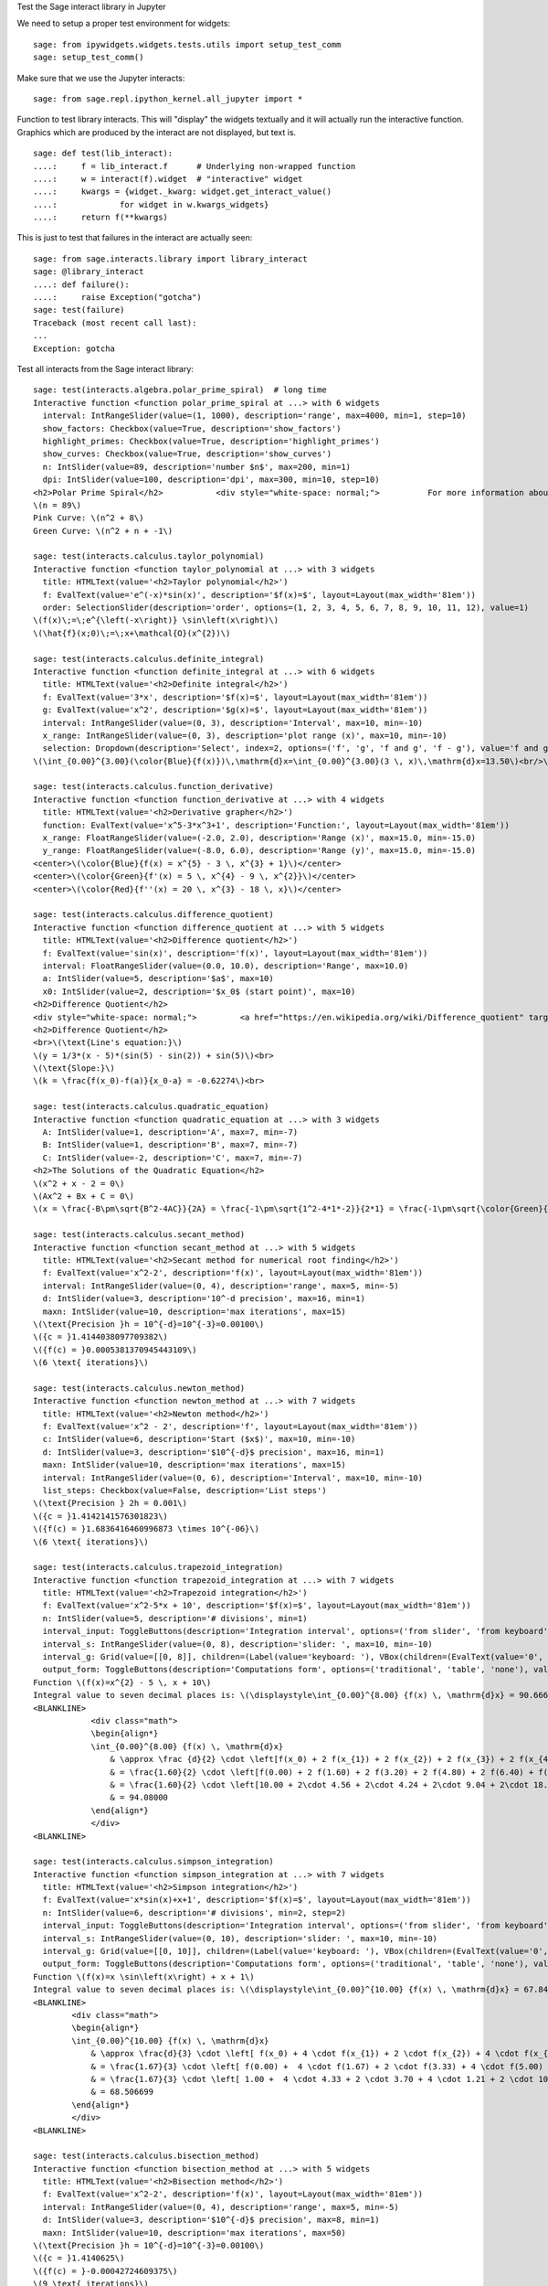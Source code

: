 .. -*- coding: utf-8 -*-

.. linkall

Test the Sage interact library in Jupyter

We need to setup a proper test environment for widgets::

    sage: from ipywidgets.widgets.tests.utils import setup_test_comm
    sage: setup_test_comm()

Make sure that we use the Jupyter interacts::

    sage: from sage.repl.ipython_kernel.all_jupyter import *

Function to test library interacts. This will "display" the widgets
textually and it will actually run the interactive function. Graphics
which are produced by the interact are not displayed, but text is. ::

    sage: def test(lib_interact):
    ....:     f = lib_interact.f      # Underlying non-wrapped function
    ....:     w = interact(f).widget  # "interactive" widget
    ....:     kwargs = {widget._kwarg: widget.get_interact_value()
    ....:             for widget in w.kwargs_widgets}
    ....:     return f(**kwargs)

This is just to test that failures in the interact are actually seen::

    sage: from sage.interacts.library import library_interact
    sage: @library_interact
    ....: def failure():
    ....:     raise Exception("gotcha")
    sage: test(failure)
    Traceback (most recent call last):
    ...
    Exception: gotcha

Test all interacts from the Sage interact library::

    sage: test(interacts.algebra.polar_prime_spiral)  # long time
    Interactive function <function polar_prime_spiral at ...> with 6 widgets
      interval: IntRangeSlider(value=(1, 1000), description='range', max=4000, min=1, step=10)
      show_factors: Checkbox(value=True, description='show_factors')
      highlight_primes: Checkbox(value=True, description='highlight_primes')
      show_curves: Checkbox(value=True, description='show_curves')
      n: IntSlider(value=89, description='number $n$', max=200, min=1)
      dpi: IntSlider(value=100, description='dpi', max=300, min=10, step=10)
    <h2>Polar Prime Spiral</h2>           <div style="white-space: normal;">          For more information about the factors in the spiral, visit           <a href="http://www.dcs.gla.ac.uk/~jhw/spirals/index.html" target="_blank">          Number Spirals by John Williamson</a>.</div>
    \(n = 89\)
    Pink Curve: \(n^2 + 8\)
    Green Curve: \(n^2 + n + -1\)

    sage: test(interacts.calculus.taylor_polynomial)
    Interactive function <function taylor_polynomial at ...> with 3 widgets
      title: HTMLText(value='<h2>Taylor polynomial</h2>')
      f: EvalText(value='e^(-x)*sin(x)', description='$f(x)=$', layout=Layout(max_width='81em'))
      order: SelectionSlider(description='order', options=(1, 2, 3, 4, 5, 6, 7, 8, 9, 10, 11, 12), value=1)
    \(f(x)\;=\;e^{\left(-x\right)} \sin\left(x\right)\)
    \(\hat{f}(x;0)\;=\;x+\mathcal{O}(x^{2})\)

    sage: test(interacts.calculus.definite_integral)
    Interactive function <function definite_integral at ...> with 6 widgets
      title: HTMLText(value='<h2>Definite integral</h2>')
      f: EvalText(value='3*x', description='$f(x)=$', layout=Layout(max_width='81em'))
      g: EvalText(value='x^2', description='$g(x)=$', layout=Layout(max_width='81em'))
      interval: IntRangeSlider(value=(0, 3), description='Interval', max=10, min=-10)
      x_range: IntRangeSlider(value=(0, 3), description='plot range (x)', max=10, min=-10)
      selection: Dropdown(description='Select', index=2, options=('f', 'g', 'f and g', 'f - g'), value='f and g')
    \(\int_{0.00}^{3.00}(\color{Blue}{f(x)})\,\mathrm{d}x=\int_{0.00}^{3.00}(3 \, x)\,\mathrm{d}x=13.50\)<br/>\(\int_{0.00}^{3.00}(\color{Green}{g(x)})\,\mathrm{d}x=\int_{0.00}^{3.00}(x^{2})\,\mathrm{d}x=9.00\)

    sage: test(interacts.calculus.function_derivative)
    Interactive function <function function_derivative at ...> with 4 widgets
      title: HTMLText(value='<h2>Derivative grapher</h2>')
      function: EvalText(value='x^5-3*x^3+1', description='Function:', layout=Layout(max_width='81em'))
      x_range: FloatRangeSlider(value=(-2.0, 2.0), description='Range (x)', max=15.0, min=-15.0)
      y_range: FloatRangeSlider(value=(-8.0, 6.0), description='Range (y)', max=15.0, min=-15.0)
    <center>\(\color{Blue}{f(x) = x^{5} - 3 \, x^{3} + 1}\)</center>
    <center>\(\color{Green}{f'(x) = 5 \, x^{4} - 9 \, x^{2}}\)</center>
    <center>\(\color{Red}{f''(x) = 20 \, x^{3} - 18 \, x}\)</center>

    sage: test(interacts.calculus.difference_quotient)
    Interactive function <function difference_quotient at ...> with 5 widgets
      title: HTMLText(value='<h2>Difference quotient</h2>')
      f: EvalText(value='sin(x)', description='f(x)', layout=Layout(max_width='81em'))
      interval: FloatRangeSlider(value=(0.0, 10.0), description='Range', max=10.0)
      a: IntSlider(value=5, description='$a$', max=10)
      x0: IntSlider(value=2, description='$x_0$ (start point)', max=10)
    <h2>Difference Quotient</h2>
    <div style="white-space: normal;">         <a href="https://en.wikipedia.org/wiki/Difference_quotient" target="_blank">         Wikipedia article about difference quotient</a></div>
    <h2>Difference Quotient</h2>
    <br>\(\text{Line's equation:}\)
    \(y = 1/3*(x - 5)*(sin(5) - sin(2)) + sin(5)\)<br>
    \(\text{Slope:}\)
    \(k = \frac{f(x_0)-f(a)}{x_0-a} = -0.62274\)<br>

    sage: test(interacts.calculus.quadratic_equation)
    Interactive function <function quadratic_equation at ...> with 3 widgets
      A: IntSlider(value=1, description='A', max=7, min=-7)
      B: IntSlider(value=1, description='B', max=7, min=-7)
      C: IntSlider(value=-2, description='C', max=7, min=-7)
    <h2>The Solutions of the Quadratic Equation</h2>
    \(x^2 + x - 2 = 0\)
    \(Ax^2 + Bx + C = 0\)
    \(x = \frac{-B\pm\sqrt{B^2-4AC}}{2A} = \frac{-1\pm\sqrt{1^2-4*1*-2}}{2*1} = \frac{-1\pm\sqrt{\color{Green}{9}}}{2} = \begin{cases}1\\-2\end{cases}\)

    sage: test(interacts.calculus.secant_method)
    Interactive function <function secant_method at ...> with 5 widgets
      title: HTMLText(value='<h2>Secant method for numerical root finding</h2>')
      f: EvalText(value='x^2-2', description='f(x)', layout=Layout(max_width='81em'))
      interval: IntRangeSlider(value=(0, 4), description='range', max=5, min=-5)
      d: IntSlider(value=3, description='10^-d precision', max=16, min=1)
      maxn: IntSlider(value=10, description='max iterations', max=15)
    \(\text{Precision }h = 10^{-d}=10^{-3}=0.00100\)
    \({c = }1.4144038097709382\)
    \({f(c) = }0.0005381370945443109\)
    \(6 \text{ iterations}\)

    sage: test(interacts.calculus.newton_method)
    Interactive function <function newton_method at ...> with 7 widgets
      title: HTMLText(value='<h2>Newton method</h2>')
      f: EvalText(value='x^2 - 2', description='f', layout=Layout(max_width='81em'))
      c: IntSlider(value=6, description='Start ($x$)', max=10, min=-10)
      d: IntSlider(value=3, description='$10^{-d}$ precision', max=16, min=1)
      maxn: IntSlider(value=10, description='max iterations', max=15)
      interval: IntRangeSlider(value=(0, 6), description='Interval', max=10, min=-10)
      list_steps: Checkbox(value=False, description='List steps')
    \(\text{Precision } 2h = 0.001\)
    \({c = }1.4142141576301823\)
    \({f(c) = }1.6836416460996873 \times 10^{-06}\)
    \(6 \text{ iterations}\)

    sage: test(interacts.calculus.trapezoid_integration)
    Interactive function <function trapezoid_integration at ...> with 7 widgets
      title: HTMLText(value='<h2>Trapezoid integration</h2>')
      f: EvalText(value='x^2-5*x + 10', description='$f(x)=$', layout=Layout(max_width='81em'))
      n: IntSlider(value=5, description='# divisions', min=1)
      interval_input: ToggleButtons(description='Integration interval', options=('from slider', 'from keyboard'), value='from slider')
      interval_s: IntRangeSlider(value=(0, 8), description='slider: ', max=10, min=-10)
      interval_g: Grid(value=[[0, 8]], children=(Label(value='keyboard: '), VBox(children=(EvalText(value='0', layout=Layout(max_width='5em')),)), VBox(children=(EvalText(value='8', layout=Layout(max_width='5em')),))))
      output_form: ToggleButtons(description='Computations form', options=('traditional', 'table', 'none'), value='traditional')
    Function \(f(x)=x^{2} - 5 \, x + 10\)
    Integral value to seven decimal places is: \(\displaystyle\int_{0.00}^{8.00} {f(x) \, \mathrm{d}x} = 90.666667\)
    <BLANKLINE>
                <div class="math">
                \begin{align*}
                \int_{0.00}^{8.00} {f(x) \, \mathrm{d}x}
                    & \approx \frac {d}{2} \cdot \left[f(x_0) + 2 f(x_{1}) + 2 f(x_{2}) + 2 f(x_{3}) + 2 f(x_{4}) + f(x_{5})\right] \\
                    & = \frac{1.60}{2} \cdot \left[f(0.00) + 2 f(1.60) + 2 f(3.20) + 2 f(4.80) + 2 f(6.40) + f(8.00)\right] \\
                    & = \frac{1.60}{2} \cdot \left[10.00 + 2\cdot 4.56 + 2\cdot 4.24 + 2\cdot 9.04 + 2\cdot 18.96 + 34.00\right] \\
                    & = 94.08000
                \end{align*}
                </div>
    <BLANKLINE>

    sage: test(interacts.calculus.simpson_integration)
    Interactive function <function simpson_integration at ...> with 7 widgets
      title: HTMLText(value='<h2>Simpson integration</h2>')
      f: EvalText(value='x*sin(x)+x+1', description='$f(x)=$', layout=Layout(max_width='81em'))
      n: IntSlider(value=6, description='# divisions', min=2, step=2)
      interval_input: ToggleButtons(description='Integration interval', options=('from slider', 'from keyboard'), value='from slider')
      interval_s: IntRangeSlider(value=(0, 10), description='slider: ', max=10, min=-10)
      interval_g: Grid(value=[[0, 10]], children=(Label(value='keyboard: '), VBox(children=(EvalText(value='0', layout=Layout(max_width='5em')),)), VBox(children=(EvalText(value='10', layout=Layout(max_width='5em')),))))
      output_form: ToggleButtons(description='Computations form', options=('traditional', 'table', 'none'), value='traditional')
    Function \(f(x)=x \sin\left(x\right) + x + 1\)
    Integral value to seven decimal places is: \(\displaystyle\int_{0.00}^{10.00} {f(x) \, \mathrm{d}x} = 67.846694\)
    <BLANKLINE>
            <div class="math">
            \begin{align*}
            \int_{0.00}^{10.00} {f(x) \, \mathrm{d}x}
                & \approx \frac{d}{3} \cdot \left[ f(x_0) + 4 \cdot f(x_{1}) + 2 \cdot f(x_{2}) + 4 \cdot f(x_{3}) + 2 \cdot f(x_{4}) + 4 \cdot f(x_{5}) + f(x_{6})\right] \\
                & = \frac{1.67}{3} \cdot \left[ f(0.00) +  4 \cdot f(1.67) + 2 \cdot f(3.33) + 4 \cdot f(5.00) + 2 \cdot f(6.67) + 4 \cdot f(8.33) + f(10.00)\right] \\
                & = \frac{1.67}{3} \cdot \left[ 1.00 +  4 \cdot 4.33 + 2 \cdot 3.70 + 4 \cdot 1.21 + 2 \cdot 10.16 + 4 \cdot 16.73  + 5.56\right] \\
                & = 68.506699
            \end{align*}
            </div>
    <BLANKLINE>

    sage: test(interacts.calculus.bisection_method)
    Interactive function <function bisection_method at ...> with 5 widgets
      title: HTMLText(value='<h2>Bisection method</h2>')
      f: EvalText(value='x^2-2', description='f(x)', layout=Layout(max_width='81em'))
      interval: IntRangeSlider(value=(0, 4), description='range', max=5, min=-5)
      d: IntSlider(value=3, description='$10^{-d}$ precision', max=8, min=1)
      maxn: IntSlider(value=10, description='max iterations', max=50)
    \(\text{Precision }h = 10^{-d}=10^{-3}=0.00100\)
    \({c = }1.4140625\)
    \({f(c) = }-0.00042724609375\)
    \(9 \text{ iterations}\)

    sage: test(interacts.calculus.riemann_sum)
    Manual interactive function <function riemann_sum at ...> with 9 widgets
      title: HTMLText(value='<h2>Riemann integral with random sampling</h2>')
      f: EvalText(value='x^2+1', description='$f(x)=$', layout=Layout(max_width='41em'))
      n: IntSlider(value=5, description='# divisions', max=30, min=1)
      hr1: HTMLText(value='<hr>')
      interval_input: ToggleButtons(description='Integration interval', options=('from slider', 'from keyboard'), value='from slider')
      interval_s: IntRangeSlider(value=(0, 2), description='slider: ', max=10, min=-5)
      interval_g: Grid(value=[[0, 2]], children=(Label(value='keyboard: '), VBox(children=(EvalText(value='0', layout=Layout(max_width='5em')),)), VBox(children=(EvalText(value='2', layout=Layout(max_width='5em')),))))
      hr2: HTMLText(value='<hr>')
      list_table: Checkbox(value=False, description='List table')
    <small>Adjust your data and click Update button. Click repeatedly for another random values.</small>
    Riemann sum: \(\displaystyle\sum_{i=1}^{5} f(\eta_i)(x_i-x_{i-1})=...\)
    Exact value of the integral \(\displaystyle\int_{0}^{2}x^{2} +
    1\,\mathrm{d}x=4.666666666666668\)

    sage: test(interacts.calculus.function_tool)
    Interactive function <function function_tool at ...> with 7 widgets
      f: EvalText(value='sin(x)', description='f')
      g: EvalText(value='cos(x)', description='g')
      xrange: IntRangeSlider(value=(0, 1), description='x-range', max=3, min=-3)
      yrange: Text(value='auto', description='yrange')
      a: IntSlider(value=1, description='a', max=3, min=-1)
      action: ToggleButtons(description='h = ', options=('f', 'df/dx', 'int f', 'num f', 'den f', '1/f', 'finv', 'f+a', 'f-a', 'f*a', 'f/a', 'f^a', 'f(x+a)', 'f(x*a)', 'f+g', 'f-g', 'f*g', 'f/g', 'f(g)'), value='f')
      do_plot: Checkbox(value=True, description='Draw Plots')
    <center><font color="red">\(f = \sin\left(x\right)\)</font></center>
    <center><font color="green">\(g = \cos\left(x\right)\)</font></center>
    <center><font color="blue"><b>\(h = f = \sin\left(x\right)\)</b></font></center>

    sage: test(interacts.fractals.mandelbrot)
    Interactive function <function mandelbrot at ...> with 6 widgets
      expo: FloatSlider(value=2.0, description='expo', max=10.0, min=-10.0)
      iterations: IntSlider(value=20, description='# iterations', min=1)
      zoom_x: FloatRangeSlider(value=(-2.0, 1.0), description='Zoom X', max=2.0, min=-2.0, step=0.01)
      zoom_y: FloatRangeSlider(value=(-1.5, 1.5), description='Zoom Y', max=2.0, min=-2.0, step=0.01)
      plot_points: IntSlider(value=150, description='plot points', max=400, min=20, step=20)
      dpi: IntSlider(value=80, description='dpi', max=200, min=20, step=10)
    <h2>Mandelbrot Fractal</h2>
    Recursive Formula: \(z \leftarrow z^{2.00} + c\) for \(c \in \mathbb{C}\)

    sage: test(interacts.fractals.julia)
    Interactive function <function julia at ...> with 8 widgets
      expo: FloatSlider(value=2.0, description='expo', max=10.0, min=-10.0)
      c_real: FloatSlider(value=0.5, description='real part const.', max=2.0, min=-2.0, step=0.01)
      c_imag: FloatSlider(value=0.5, description='imag part const.', max=2.0, min=-2.0, step=0.01)
      iterations: IntSlider(value=20, description='# iterations', min=1)
      zoom_x: FloatRangeSlider(value=(-1.5, 1.5), description='Zoom X', max=2.0, min=-2.0, step=0.01)
      zoom_y: FloatRangeSlider(value=(-1.5, 1.5), description='Zoom Y', max=2.0, min=-2.0, step=0.01)
      plot_points: IntSlider(value=150, description='plot points', max=400, min=20, step=20)
      dpi: IntSlider(value=80, description='dpi', max=200, min=20, step=10)
    <h2>Julia Fractal</h2>
    Recursive Formula: \(z \leftarrow z^{2.00} + (0.50+0.50*\mathbb{I})\)

    sage: test(interacts.fractals.cellular_automaton)
    Interactive function <function cellular_automaton at ...> with 3 widgets
      N: IntSlider(value=100, description='Number of iterations', max=500, min=1)
      rule_number: IntSlider(value=110, description='Rule number', max=255)
      size: IntSlider(value=6, description='size of graphic', max=11, min=1)
    <h2>Cellular Automaton</h2><div style="white-space: normal;">"A cellular automaton is a collection of "colored" cells          on a grid of specified shape that evolves through a number of          discrete time steps according to a set of rules based on the          states of neighboring cells." &mdash;          <a target="_blank" href="http://mathworld.wolfram.com/CellularAutomaton.html">Mathworld,         Cellular Automaton</a></div>         <div>Rule 110 expands to 01110110</div>

    sage: test(interacts.geometry.unit_circle)
    Interactive function <function unit_circle at ...> with 2 widgets
      function: Dropdown(description='function', options=(('sin(x)', 0), ('cos(x)', 1), ('tan(x)', 2)), value=0)
      x: TransformFloatSlider(value=0.0, description='x', max=6.283185307179586, step=0.015707963267948967)
    <div style="white-space: normal;">Lines of the same color have         the same length</div>

    sage: test(interacts.geometry.trigonometric_properties_triangle)
    Interactive function <function trigonometric_properties_triangle at ...> with 3 widgets
      a0: IntSlider(value=30, description='A', max=360)
      a1: IntSlider(value=180, description='B', max=360)
      a2: IntSlider(value=300, description='C', max=360)
    <h2>Trigonometric Properties of a Triangle</h2>
    \(\angle A = {60.000}^{\circ},\) \(\angle B = {45.000}^{\circ},\) \(\angle C = {75.000}^{\circ}\)
    \(AB = 1.931852\), \(BC = 1.732051\), \(CA = 1.414214\)
    Area of triangle \(ABC = 1.183013\)

    sage: test(interacts.geometry.special_points)
    Interactive function <function special_points at ...> with 10 widgets
      title: HTMLText(value='<h2>Special points in triangle</h2>')
      a0: IntSlider(value=30, description='A', max=360)
      a1: IntSlider(value=180, description='B', max=360)
      a2: IntSlider(value=300, description='C', max=360)
      show_median: Checkbox(value=False, description='Medians')
      show_pb: Checkbox(value=False, description='Perpendicular Bisectors')
      show_alt: Checkbox(value=False, description='Altitudes')
      show_ab: Checkbox(value=False, description='Angle Bisectors')
      show_incircle: Checkbox(value=False, description='Incircle')
      show_euler: Checkbox(value=False, description=u"Euler's Line")

    sage: test(interacts.statistics.coin)
    Interactive function <function coin at ...> with 2 widgets
      n: IntSlider(value=1000, description='Number of Tosses', max=10000, min=2, step=100)
      interval: IntRangeSlider(value=(0, 0), description='Plotting range (y)', max=1)
    doctest:...: UserWarning: Attempting to set identical bottom == top == 0.0 results in singular transformations; automatically expanding.

Test matrix control (see :trac:`27735`)::

    sage: @library_interact
    ....: def matrix_test(A=matrix(QQ, 2, 2, range(4))):
    ....:     print(A)
    ....:     print(parent(A))
    sage: test(matrix_test)
    Interactive function <function matrix_test at ...> with 1 widget
      A: Grid(value=[[0, 1], [2, 3]], children=(Label(value='A'), VBox(children=(EvalText(value='0', layout=Layout(max_width='5em')), EvalText(value='2', layout=Layout(max_width='5em')))), VBox(children=(EvalText(value='1', layout=Layout(max_width='5em')), EvalText(value='3', layout=Layout(max_width='5em'))))))
    [0 1]
    [2 3]
    Full MatrixSpace of 2 by 2 dense matrices over Rational Field
